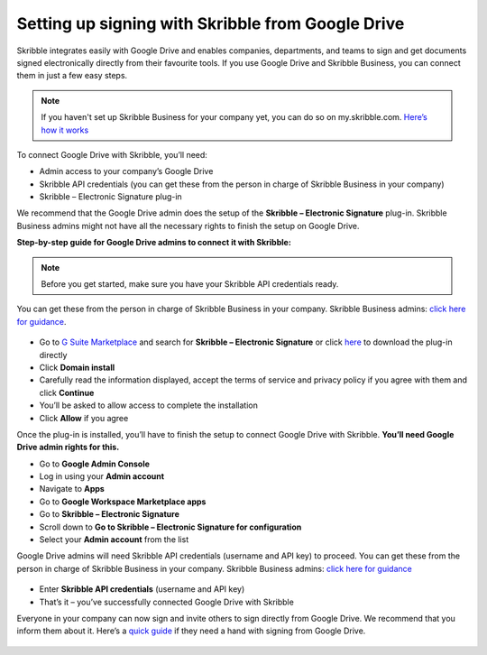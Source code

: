 .. _google:

==================================================
Setting up signing with Skribble from Google Drive
==================================================

Skribble integrates easily with Google Drive and enables companies, departments, and teams to sign and get documents signed electronically directly from their favourite tools. If you use Google Drive and Skribble Business, you can connect them in just a few easy steps.

.. NOTE::
 If you haven't set up Skribble Business for your company yet, you can do so on my.skribble.com. `Here’s how it works`_
 
 .. _Here’s how it works: https://docs.skribble.com/business-admin/quickstart/upgrade.html

To connect Google Drive with Skribble, you’ll need:

•	Admin access to your company’s Google Drive
•	Skribble API credentials (you can get these from the person in charge of Skribble Business in your company)
•	Skribble – Electronic Signature plug-in

We recommend that the Google Drive admin does the setup of the **Skribble – Electronic Signature** plug-in. Skribble Business admins might not have all the necessary rights to finish the setup on Google Drive.


**Step-by-step guide for Google Drive admins to connect it with Skribble:**

.. NOTE::
 Before you get started, make sure you have your Skribble API credentials ready.

You can get these from the person in charge of Skribble Business in your company. Skribble Business admins: `click here for guidance`_.

  .. _click here for guidance: https://docs.skribble.com/business-admin/api/apicreate.html

- Go to `G Suite Marketplace`_ and search for **Skribble – Electronic Signature** or click `here`_ to download the plug-in directly
  
  .. _G Suite Marketplace: https://gsuite.google.com/marketplace
  .. _here: https://gsuite.google.com/marketplace
  
- Click **Domain install**
  
- Carefully read the information displayed, accept the terms of service and privacy policy if you agree with them and click **Continue**
  
- You’ll be asked to allow access to complete the installation

- Click **Allow** if you agree
  
Once the plug-in is installed, you’ll have to finish the setup to connect Google Drive with Skribble. **You’ll need Google Drive admin rights for this.**
  
- Go to **Google Admin Console**
  
- Log in using your **Admin account**

- Navigate to **Apps**
  
- Go to **Google Workspace Marketplace apps**

- Go to **Skribble – Electronic Signature**
  
- Scroll down to **Go to Skribble – Electronic Signature for configuration**
  
- Select your **Admin account** from the list
  
Google Drive admins will need Skribble API credentials (username and API key) to proceed. You can get these from the person in charge of Skribble Business in your company. Skribble Business admins: `click here for guidance`_

  .. _Click here for guidance: https://docs.skribble.com/business-admin/api/apicreate.html
  
- Enter **Skribble API credentials** (username and API key)
  
- That’s it – you’ve successfully connected Google Drive with Skribble
  
Everyone in your company can now sign and invite others to sign directly from Google Drive. We recommend that you inform them about it. Here’s a `quick guide`_ if they need a hand with signing from Google Drive.

  .. _quick guide: https://docs.skribble.com/business-admin/
  
